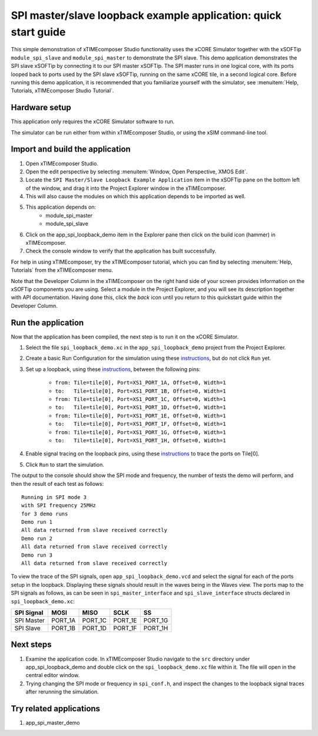 SPI master/slave loopback example application: quick start guide
================================================================

This simple demonstration of xTIMEcomposer Studio functionality uses the xCORE Simulator together with the xSOFTip ``module_spi_slave`` and ``module_spi_master`` to demonstrate the SPI slave. This demo application demonstrates the SPI slave xSOFTip by connecting it to our SPI master xSOFTip. The SPI master runs in one logical core, with its ports looped back to ports used by the SPI slave xSOFTip, running on the same xCORE tile, in a second logical core. Before running this demo application, it is recommended that you familiarize yourself with the simulator, see :menuitem:`Help, Tutorials, xTIMEcomposer Studio Tutorial`.

Hardware setup
--------------

This application only requires the xCORE Simulator software to run.

The simulator can be run either from within xTIMEcomposer Studio, or using the xSIM command-line tool.

Import and build the application
--------------------------------

#. Open xTIMEcomposer Studio.
#. Open the edit perspective by selecting :menuitem:`Window, Open Perspective, XMOS Edit`.
#. Locate the ``SPI Master/Slave Loopback Example Application`` item in the xSOFTip pane on the bottom left of the window, and drag it into the Project Explorer window in the xTIMEcomposer.
#. This will also cause the modules on which this application depends to be imported as well.
#. This application depends on:
    * module_spi_master
    * module_spi_slave
#. Click on the app_spi_loopback_demo item in the Explorer pane then click on the build icon (hammer) in xTIMEcomposer.
#. Check the console window to verify that the application has built successfully.

For help in using xTIMEcomposer, try the xTIMEcomposer tutorial, which you can find by selecting :menuitem:`Help, Tutorials` from the xTIMEcomposer menu.

Note that the Developer Column in the xTIMEcomposer on the right hand side of your screen provides information on the xSOFTip components you are using. Select a module in the Project Explorer, and you will see its description together with API documentation. Having done this, click the `back` icon until you return to this quickstart guide within the Developer Column.

Run the application
-------------------

Now that the application has been compiled, the next step is to run it on the xCORE Simulator.

#. Select the file ``spi_loopback_demo.xc`` in the ``app_spi_loopback_demo`` project from the Project Explorer.
#. Create a basic Run Configuration for the simulation using these `instructions <https://www.xmos.com/node/14798#xde-simulate-program-run-conf/>`_, but do not click ``Run`` yet.
#. Set up a loopback, using these `instructions <https://www.xmos.com/node/14798#set-up-a-loopback>`__, between the following pins:

    - ``from: Tile=tile[0], Port=XS1_PORT_1A, Offset=0, Width=1``
    - ``to:   Tile=tile[0], Port=XS1_PORT_1B, Offset=0, Width=1``
    - ``from: Tile=tile[0], Port=XS1_PORT_1C, Offset=0, Width=1``
    - ``to:   Tile=tile[0], Port=XS1_PORT_1D, Offset=0, Width=1``
    - ``from: Tile=tile[0], Port=XS1_PORT_1E, Offset=0, Width=1``
    - ``to:   Tile=tile[0], Port=XS1_PORT_1F, Offset=0, Width=1``
    - ``from: Tile=tile[0], Port=XS1_PORT_1G, Offset=0, Width=1``
    - ``to:   Tile=tile[0], Port=XS1_PORT_1H, Offset=0, Width=1``

#. Enable signal tracing on the loopback pins, using these `instructions <https://www.xmos.com/node/14798#trace-a-signal>`__ to trace the ports on Tile[0].
#. Click ``Run`` to start the simulation.

The output to the console should show the SPI mode and frequency, the number of tests the demo will perform, and then the result of each test as follows::

  Running in SPI mode 3
  with SPI frequency 25MHz
  for 3 demo runs
  Demo run 1
  All data returned from slave received correctly
  Demo run 2
  All data returned from slave received correctly
  Demo run 3
  All data returned from slave received correctly

To view the trace of the SPI signals, open ``app_spi_loopback_demo.vcd`` and select the signal for each of the ports setup in the loopback. Displaying these signals should result in the waves being in the Waves view. The ports map to the SPI signals as follows, as can be seen in ``spi_master_interface`` and ``spi_slave_interface`` structs declared in ``spi_loopback_demo.xc``:

.. list-table::
    :header-rows: 1

    * - SPI Signal
      - MOSI
      - MISO
      - SCLK
      - SS
    * - SPI Master
      - PORT_1A
      - PORT_1C
      - PORT_1E
      - PORT_1G
    * - SPI Slave
      - PORT_1B
      - PORT_1D
      - PORT_1F
      - PORT_1H

.. only:: latex

    .. figure:: images/waves-wide.*
       :width: 120mm

       Waves view showing SPI loopback traces

.. only:: html

    .. figure:: images/waves.*

       Waves view showing SPI loopback traces

Next steps
----------

#. Examine the application code. In xTIMEcomposer Studio navigate to the ``src`` directory under app_spi_loopback_demo and double click on the ``spi_loopback_demo.xc`` file within it. The file will open in the central editor window.
#. Trying changing the SPI mode or frequency in ``spi_conf.h``, and inspect the changes to the loopback signal traces after rerunning the simulation.

Try related applications
------------------------

#. app_spi_master_demo

